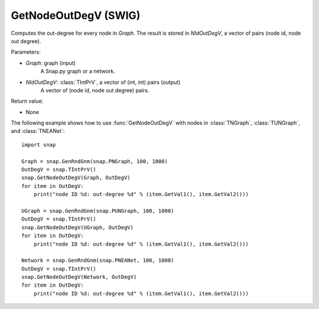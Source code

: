 GetNodeOutDegV (SWIG)
'''''''''''''''''''''''

.. function:: GetNodeOutDegV(Graph, NIdOutDegV)
   :noindex:

Computes the out-degree for every node in *Graph*. 
The result is stored in *NIdOutDegV*, a vector of pairs (node id, node out degree).

Parameters:

- *Graph*: graph (input)
    A Snap.py graph or a network.

- *NIdOutDegV*: :class:`TIntPrV`, a vector of (int, int) pairs (output)
    A vector of (node id, node out degree) pairs.

Return value:

- None


The following example shows how to use :func:`GetNodeOutDegV` with nodes in :class:`TNGraph`, :class:`TUNGraph`, and :class:`TNEANet`::

    import snap

    Graph = snap.GenRndGnm(snap.PNGraph, 100, 1000)
    OutDegV = snap.TIntPrV()
    snap.GetNodeOutDegV(Graph, OutDegV)
    for item in OutDegV:
        print("node ID %d: out-degree %d" % (item.GetVal1(), item.GetVal2()))

    UGraph = snap.GenRndGnm(snap.PUNGraph, 100, 1000)
    OutDegV = snap.TIntPrV()
    snap.GetNodeOutDegV(UGraph, OutDegV)
    for item in OutDegV:
        print("node ID %d: out-degree %d" % (item.GetVal1(), item.GetVal2()))

    Network = snap.GenRndGnm(snap.PNEANet, 100, 1000)
    OutDegV = snap.TIntPrV()
    snap.GetNodeOutDegV(Network, OutDegV)
    for item in OutDegV:
        print("node ID %d: out-degree %d" % (item.GetVal1(), item.GetVal2()))

